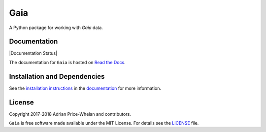 Gaia
====

A Python package for working with *Gaia* data.

|Coverage Status| |Build status|

Documentation
-------------

|Documentation Status|

The documentation for ``Gaia`` is hosted on `Read the Docs
<http://astro-gaia.rtfd.io>`_.

Installation and Dependencies
-----------------------------

See the `installation
instructions <http://astro-gaia.rtfd.io/en/latest/install.html>`_ in the
`documentation <http://astro-gaia.rtfd.io>`_ for more information.

License
-------

|License|

Copyright 2017-2018 Adrian Price-Whelan and contributors.

``Gaia`` is free software made available under the MIT License. For details see
the `LICENSE <https://github.com/adrn/gaia/blob/master/LICENSE>`_ file.

.. |Coverage Status| image:: https://coveralls.io/repos/adrn/gaia/badge.svg?branch=master&service=github
   :target: https://coveralls.io/github/adrn/gaia?branch=master
.. |Build status| image:: http://img.shields.io/travis/adrn/gaia/master.svg?style=flat
   :target: http://travis-ci.org/adrn/gaia
.. |License| image:: http://img.shields.io/badge/license-MIT-blue.svg?style=flat
   :target: https://github.com/adrn/gaia/blob/master/LICENSE
.. .. |Documentation Status| image:: https://readthedocs.org/projects/gaia/badge/?version=latest
..    :target: http://gaia.readthedocs.io/en/latest/?badge=latest
.. |Affiliated package| image:: https://img.shields.io/badge/astropy-affiliated%20package-orange.svg
   :target: http://astropy.org/affiliated
